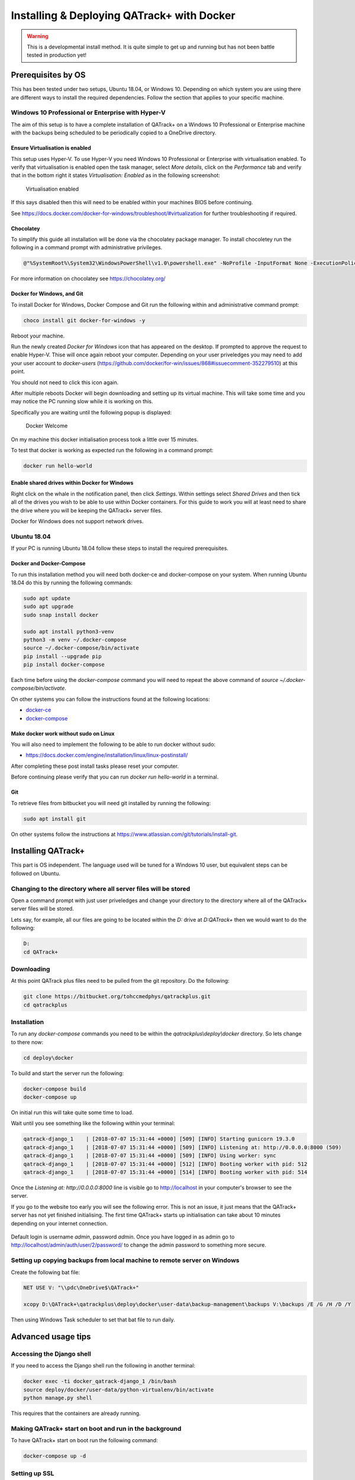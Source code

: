 Installing & Deploying QATrack+ with Docker
===========================================

.. warning::

    This is a developmental install method. It is quite simple to get up and
    running but has not been battle tested in production yet!


Prerequisites by OS
-------------------

This has been tested under two setups, Ubuntu 18.04, or Windows 10.  Depending
on which system you are using there are different ways to install the required
dependencies. Follow the section that applies to your specific machine.

Windows 10 Professional or Enterprise with Hyper-V
~~~~~~~~~~~~~~~~~~~~~~~~~~~~~~~~~~~~~~~~~~~~~~~~~~

The aim of this setup is to have a complete installation of QATrack+ on a
Windows 10 Professional or Enterprise machine with the backups being scheduled
to be periodically copied to a OneDrive directory.

Ensure Virtualisation is enabled
................................

This setup uses Hyper-V. To use Hyper-V you need Windows 10 Professional or
Enterprise with virtualisation enabled. To verify that virtualisation is
enabled open the task manager, select `More details`, click on the
`Performance` tab and verify that in the bottom right it states
`Virtualisation: Enabled` as in the following screenshot:

.. figure:: https://docs.docker.com/docker-for-windows/images/virtualization-enabled.png
    :alt: Virtualization enabled

    Virtualisation enabled

If this says disabled then this will need to be enabled within your machines
BIOS before continuing.

See https://docs.docker.com/docker-for-windows/troubleshoot/#virtualization for
further troubleshooting if required.

Chocolatey
..........

To simplify this guide all installation will be done via the chocolatey package
manager. To install chocoletey run the following in a command prompt with
administrative privileges.

.. code-block:: console

    @"%SystemRoot%\System32\WindowsPowerShell\v1.0\powershell.exe" -NoProfile -InputFormat None -ExecutionPolicy Bypass -Command "iex ((New-Object System.Net.WebClient).DownloadString('https://chocolatey.org/install.ps1'))" && SET "PATH=%PATH%;%ALLUSERSPROFILE%\chocolatey\bin"

For more information on chocolatey see https://chocolatey.org/

Docker for Windows, and Git
...........................

To install Docker for Windows, Docker Compose and Git run the following within
and administrative command prompt:

.. code-block:: console

    choco install git docker-for-windows -y

Reboot your machine.

Run the newly created `Docker for Windows` icon that has appeared on the
desktop. If prompted to approve the request to enable Hyper-V. Thise will once
again reboot your computer. Depending on your user priveledges you may need to
add your user account to `docker-users`
(https://github.com/docker/for-win/issues/868#issuecomment-352279510) at this
point.

You should not need to click this icon again.

After multiple reboots Docker will begin downloading and setting up its virtual
machine.  This will take some time and you may notice the PC running slow while
it is working on this.

Specifically you are waiting until the following popup is displayed:

.. figure:: https://docs.docker.com/docker-for-windows/images/docker-app-welcome.png
    :alt: Docker Welcome

    Docker Welcome

On my machine this docker initialisation process took a little over 15 minutes.

To test that docker is working as expected run the following in a command
prompt:

.. code-block:: console

    docker run hello-world

Enable shared drives within Docker for Windows
..............................................

Right click on the whale in the notification panel, then click `Settings`.
Within settings select `Shared Drives` and then tick all of the drives you wish
to be able to use within Docker containers. For this guide to work you will at
least need to share the drive where you will be keeping the QATrack+ server
files.

Docker for Windows does not support network drives.

Ubuntu 18.04
~~~~~~~~~~~~

If your PC is running Ubuntu 18.04 follow these steps to install the required
prerequisites.

Docker and Docker-Compose
.........................

To run this installation method you will need both docker-ce and docker-compose
on your system. When running Ubuntu 18.04 do this by running the following
commands:

.. code-block:: console

    sudo apt update
    sudo apt upgrade
    sudo snap install docker

    sudo apt install python3-venv
    python3 -m venv ~/.docker-compose
    source ~/.docker-compose/bin/activate
    pip install --upgrade pip
    pip install docker-compose


Each time before using the `docker-compose` command you will need to repeat the
above command of `source ~/.docker-compose/bin/activate`.

On other systems you can follow the instructions found at the following
locations:

* `docker-ce <https://docs.docker.com/install/>`__
* `docker-compose <https://docs.docker.com/compose/install/#install-compose>`__

Make docker work without sudo on Linux
......................................

You will also need to implement the following to be able to run docker without
sudo:

* https://docs.docker.com/engine/installation/linux/linux-postinstall/

After completing these post install tasks please reset your computer.

Before continuing please verify that you can run `docker run hello-world` in a
terminal.

Git
...

To retrieve files from bitbucket you will need git installed by running the
following:

.. code-block:: console

    sudo apt install git

On other systems follow the instructions at
https://www.atlassian.com/git/tutorials/install-git.


Installing QATrack+
-------------------

This part is OS independent. The language used will be tuned for a Windows 10
user, but equivalent steps can be followed on Ubuntu.

Changing to the directory where all server files will be stored
~~~~~~~~~~~~~~~~~~~~~~~~~~~~~~~~~~~~~~~~~~~~~~~~~~~~~~~~~~~~~~~

Open a command prompt with just user priveledges and change your directory to
the directory where all of the QATrack+ server files will be stored.

Lets say, for example, all our files are going to be located within the
`D:` drive at `D:\QATrack+` then we would want to do the following:

.. code-block:: console

    D:
    cd QATrack+

Downloading
~~~~~~~~~~~

At this point QATrack plus files need to be pulled from the git repository.  Do
the following:

.. code-block:: console

    git clone https://bitbucket.org/tohccmedphys/qatrackplus.git
    cd qatrackplus


Installation
~~~~~~~~~~~~

To run any `docker-compose` commands you need to be within the
`qatrackplus\\deploy\\docker` directory. So lets change to there now:

.. code-block:: console

    cd deploy\docker

To build and start the server run the following:

.. code-block:: console

    docker-compose build
    docker-compose up

On initial run this will take quite some time to load.

Wait until you see something like the following within your terminal:

.. code-block:: console

    qatrack-django_1    | [2018-07-07 15:31:44 +0000] [509] [INFO] Starting gunicorn 19.3.0
    qatrack-django_1    | [2018-07-07 15:31:44 +0000] [509] [INFO] Listening at: http://0.0.0.0:8000 (509)
    qatrack-django_1    | [2018-07-07 15:31:44 +0000] [509] [INFO] Using worker: sync
    qatrack-django_1    | [2018-07-07 15:31:44 +0000] [512] [INFO] Booting worker with pid: 512
    qatrack-django_1    | [2018-07-07 15:31:44 +0000] [514] [INFO] Booting worker with pid: 514

Once the `Listening at: http://0.0.0.0:8000` line is visible go to
http://localhost in your computer's browser to see the server.

If you go to the website too early you will see the following error. This
is not an issue, it just means that the QATrack+ server has not yet finished
initialising. The first time QATrack+ starts up initialisation can take about
10 minutes depending on your internet connection.

.. figure:: images/502_error.png
    :alt: Error visible while server is starting up

Default login is username `admin`, password `admin`. Once you have logged in
as admin go to http://localhost/admin/auth/user/2/password/ to change the admin
password to something more secure.


Setting up copying backups from local machine to remote server on Windows
~~~~~~~~~~~~~~~~~~~~~~~~~~~~~~~~~~~~~~~~~~~~~~~~~~~~~~~~~~~~~~~~~~~~~~~~~

Create the following bat file:

.. code-block:: batch

    NET USE V: "\\pdc\OneDrive$\QATrack+"

    xcopy D:\QATrack+\qatrackplus\deploy\docker\user-data\backup-management\backups V:\backups /E /G /H /D /Y

Then using Windows Task scheduler to set that bat file to run daily.

Advanced usage tips
-------------------

Accessing the Django shell
~~~~~~~~~~~~~~~~~~~~~~~~~~

If you need to access the Django shell run the following in another terminal:

.. code-block:: console

    docker exec -ti docker_qatrack-django_1 /bin/bash
    source deploy/docker/user-data/python-virtualenv/bin/activate
    python manage.py shell

This requires that the containers are already running.

Making QATrack+ start on boot and run in the background
~~~~~~~~~~~~~~~~~~~~~~~~~~~~~~~~~~~~~~~~~~~~~~~~~~~~~~~

To have QATrack+ start on boot run the following command:

.. code-block:: console

    docker-compose up -d

Setting up SSL
~~~~~~~~~~~~~~

To set up SSL I highly recommending using CloudFlare's free 'one-click ssl'
which will set up SSL security between your users and CloudFlare:
https://www.cloudflare.com/ssl/

To also secure the path between CloudFlare and your server you will need to
follow the following steps:
https://support.cloudflare.com/hc/en-us/articles/217471977

The `nginx.conf` file referred to by that guide is contained within this
directory. Place the certificate files within `user-data/ssl` then they will be
available at `/root/ssl/your_certificate.pem` and `/root/ssl/your_key.key` on
the server.

To reset the server and use your updated `nginx.conf` file run:

.. code-block:: console

    docker-compose stop
    docker-compose up

Changing from port 80 to a different port
~~~~~~~~~~~~~~~~~~~~~~~~~~~~~~~~~~~~~~~~~

The first number of the `ports` item within `docker-compose.yml` can be changed
to use a port that is different to port 80. For example, if `80:80` was changed
to `8080:80` then you would need to type http://localhost:8080 within your
browser to see QATrack+. After editing `docker-compose.yml` you need to rerun
`docker-compose up`.

Making the backup management store its files on a network share
~~~~~~~~~~~~~~~~~~~~~~~~~~~~~~~~~~~~~~~~~~~~~~~~~~~~~~~~~~~~~~~

Within the docker image all backup data is placed at
`/usr/src/qatrackplus/deploy/docker/user-data/backup-management`.  If during
the initial boot of the docker image a network drive is mounted to that
directory theoretically all backups should be managed on that network drive
instead. To achieve this, at the start of `init.sh` write the following line:


.. code-block:: console

    mount -t cifs -o username=your_user_name -o password=your_password //host_name/share_name /usr/src/qatrackplus/deploy/docker/user-data/backup-management

See `cifs man page
<https://www.systutorials.com/docs/linux/man/8-mount.cifs/>`__ for more help if
needed.

This has not been tested yet, please inform Simon Biggs (me@simonbiggs.net) if
you have issues / if you get it working.

Shutdown the server
~~~~~~~~~~~~~~~~~~~

To shutdown the server run:

.. code-block:: console

    docker-compose stop

You can also single press `Ctrl + C` within the server terminal that you ran
`docker-compose up` to gracefully shutdown the server.

Update server
~~~~~~~~~~~~~

To update the server from bitbucket run:

.. code-block:: console

    docker-compose stop
    git pull

Once any files have changed in the qatrackplus directory you need to run the following:

.. code-block:: console

    docker-compose build
    docker-compose up

Backup management
~~~~~~~~~~~~~~~~~

Everytime `docker-compose up` is run a timestamped backup zip file of the
database, uploaded files, and your site specific css is created. These backups
are stored within
`qatrackplus/deploy/docker/user-data/backup-management/backups`.  To restore a
backup zip file copy it to the restore directory found at
`qatrackplus/deploy/docker/user-data/backup-management/restore`.  The
restoration will occur next time `docker-compose up` is called. After
successful restoration the zip file within the restore directory is deleted.

This restore method will also successfully restore backup files created on a
different machine. However it will only successfully restore a like for like
QATrack+ version. This cannot be used when upgrading between versions.

Delete docker data
~~~~~~~~~~~~~~~~~~

If for some reason you need it, the following command will delete all docker
data from all docker projects (WARNING, IRREVERSABLE):

.. code-block:: console

    docker stop $(docker ps -a -q) && docker rm $(docker ps -a -q)

And this will delete all of the cache:

.. code-block:: console

    echo 'y' | docker volume prune

To just delete all postgres database data do the following:

.. code-block:: console

    docker stop docker_qatrack-postgres_1 && docker rm docker_qatrack-postgres_1 && docker volume rm docker_qatrack-postgres-volume
